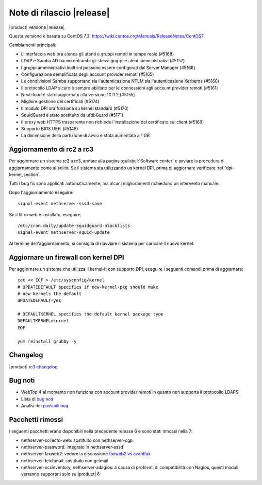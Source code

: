 ==========================
Note di rilascio |release|
==========================

|product| versione |release|

Questa versione è basata su CentOS 7.3:
https://wiki.centos.org/Manuals/ReleaseNotes/CentOS7

Cambiamenti principali:

* L'interfaccia web ora elenca gli utenti e gruppi remoti in tempo reale (#5168)
* LDAP e Samba AD hanno entrambi gli stessi gruppi e utenti amministrativi (#5157)
* I gruppi amministrativi built-int possono essere configurati dal Server Manager (#5168)
* Configurazione semplificata degli account provider remoti (#5165)
* Le condivisioni Samba supportano sia l'autenticazione NTLM sia  l'autenticazione Kerberos (#5160)
* Il protocollo LDAP sicuro è sempre abilitato per le connessioni agli account provider remoti (#5161)
* Nextcloud è stato aggiornato alla versione 10.0.2 (#5155)
* Migliore gestione dei certificati (#5174)
* Il modulo DPI ora funziona su kernel standard (#5170)
* SquidGuard è stato sostituito da ufdbGuard (#5171)
* Il proxy web HTTPS trasparente non richiede l'installazione del certificato sui client (#5169)
* Supporto BIOS UEFI (#5148)
* La dimensione della partizione di avvio è stata aumentata a 1 GB

Aggiornamento di rc2 a rc3
--------------------------

Per aggiornare un sistema rc2 a rc3, andare alla pagina :guilabel:`Software
center` e avviare la procedura di aggiornamento come al solito.
Se il sistema sta utilizzando un kernel DPI, prima di aggiornare verificare
:ref:`dpi-kernel_section`.

Tutti i bug fix sono applicati automaticamente, ma alcuni miglioramenti
richiedono un intervento manuale.

Dopo l'aggiornamento eseguire: ::

    signal-event nethserver-sssd-save

Se il filtro web è installato, eseguire: ::

  /etc/cron.daily/update-squidguard-blacklists
  signal-event nethserver-squid-update

Al termine dell'aggiornamento, si consiglia di riavviare il sistema
per caricare il nuovo kernel.

.. _dpi-kernel_section:

Aggiornare un firewall con kernel DPI
-------------------------------------

Per aggiornare un sistema che utilizza il kernel-lt con supporto DPI, eseguire 
i seguenti comandi prima di aggiornare: ::

  cat << EOF > /etc/sysconfig/kernel
  # UPDATEDEFAULT specifies if new-kernel-pkg should make
  # new kernels the default
  UPDATEDEFAULT=yes

  # DEFAULTKERNEL specifies the default kernel package type
  DEFAULTKERNEL=kernel
  EOF

  yum reinstall grubby -y


Changelog
---------

|product| `rc3 changelog <https://github.com/NethServer/dev/issues?utf8=%E2%9C%93&q=is%3Aissue%20is%3Aclosed%20milestone%3Av7%20closed%3A2016-11-10T14%3A40%3A00Z..2016-12-16T10%3A40%3A00Z%20>`_


Bug noti
--------

* WebTop 4 al momento non funziona con account provider remoti in quanto non supporta il protocollo LDAPS

* Lista di `bug noti <https://github.com/NethServer/dev/issues?utf8=%E2%9C%93&q=is%3Aissue%20is%3Aopen%20label%3Abug%20milestone%3Av7%20>`_

* Analisi dei `possibili bug <http://community.nethserver.org/c/bug>`_


Pacchetti rimossi
-----------------

I seguenti pacchetti erano disponibili nella precedente release 6 e sono stati 
rimossi nella 7:

* nethserver-collectd-web: sostituito con nethserver-cgp

* nethserver-password: integrato in nethserver-sssd

* nethserver-faxweb2: vedere la discussione 
  `faxweb2 vs avantfax <http://community.nethserver.org/t/ns-7-faxweb2-vs-avantafax/2645>`_.

* nethserver-fetchmail: sostituito con getmail

* nethserver-ocsinventory, nethserver-adagios: a causa di problemi di 
  compatibilità con Nagios, questi moduli verranno supportati solo su |product| 6

